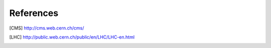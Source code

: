 References
==========

.. [CMS] http://cms.web.cern.ch/cms/
.. [LHC] http://public.web.cern.ch/public/en/LHC/LHC-en.html
